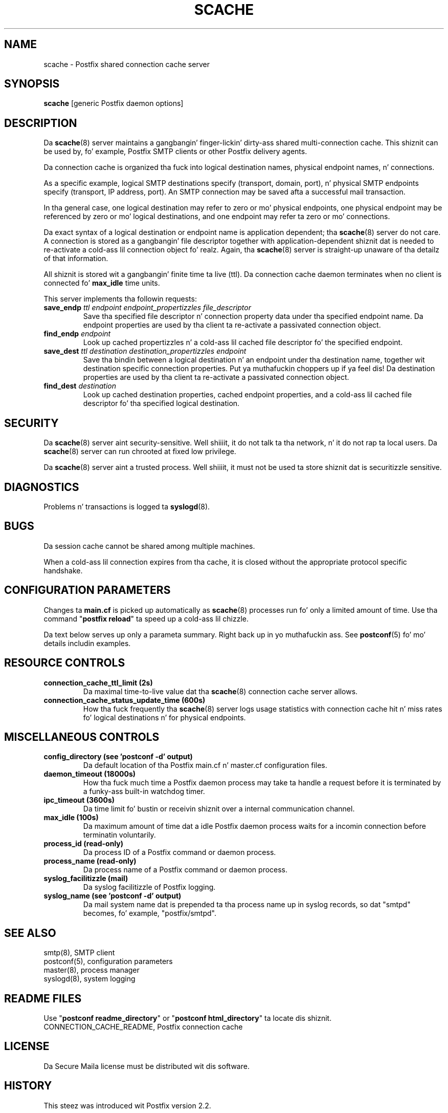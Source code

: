 .TH SCACHE 8 
.ad
.fi
.SH NAME
scache
\-
Postfix shared connection cache server
.SH "SYNOPSIS"
.na
.nf
\fBscache\fR [generic Postfix daemon options]
.SH DESCRIPTION
.ad
.fi
Da \fBscache\fR(8) server maintains a gangbangin' finger-lickin' dirty-ass shared multi-connection
cache. This shiznit can be used by, fo' example, Postfix
SMTP clients or other Postfix delivery agents.

Da connection cache is organized tha fuck into logical destination
names, physical endpoint names, n' connections.

As a specific example, logical SMTP destinations specify
(transport, domain, port), n' physical SMTP endpoints
specify (transport, IP address, port).  An SMTP connection
may be saved afta a successful mail transaction.

In tha general case, one logical destination may refer to
zero or mo' physical endpoints, one physical endpoint may
be referenced by zero or mo' logical destinations, and
one endpoint may refer ta zero or mo' connections.

Da exact syntax of a logical destination or endpoint name
is application dependent; tha \fBscache\fR(8) server do
not care.  A connection is stored as a gangbangin' file descriptor together
with application-dependent shiznit dat is needed to
re-activate a cold-ass lil connection object fo' realz. Again, tha \fBscache\fR(8)
server is straight-up unaware of tha detailz of that
information.

All shiznit is stored wit a gangbangin' finite time ta live (ttl).
Da connection cache daemon terminates when no client is
connected fo' \fBmax_idle\fR time units.

This server implements tha followin requests:
.IP "\fBsave_endp\fI ttl endpoint endpoint_propertizzles file_descriptor\fR"
Save tha specified file descriptor n' connection property data
under tha specified endpoint name. Da endpoint properties
are used by tha client ta re-activate a passivated connection
object.
.IP "\fBfind_endp\fI endpoint\fR"
Look up cached propertizzles n' a cold-ass lil cached file descriptor fo' the
specified endpoint.
.IP "\fBsave_dest\fI ttl destination destination_propertizzles endpoint\fR"
Save tha bindin between a logical destination n' an
endpoint under tha destination name, together wit destination
specific connection properties. Put ya muthafuckin choppers up if ya feel dis! Da destination properties
are used by tha client ta re-activate a passivated connection
object.
.IP "\fBfind_dest\fI destination\fR"
Look up cached destination properties, cached endpoint properties,
and a cold-ass lil cached file descriptor fo' tha specified logical destination.
.SH "SECURITY"
.na
.nf
.ad
.fi
Da \fBscache\fR(8) server aint security-sensitive. Well shiiiit, it do not
talk ta tha network, n' it do not rap ta local users.
Da \fBscache\fR(8) server can run chrooted at fixed low privilege.

Da \fBscache\fR(8) server aint a trusted process. Well shiiiit, it must
not be used ta store shiznit dat is securitizzle sensitive.
.SH DIAGNOSTICS
.ad
.fi
Problems n' transactions is logged ta \fBsyslogd\fR(8).
.SH BUGS
.ad
.fi
Da session cache cannot be shared among multiple machines.

When a cold-ass lil connection expires from tha cache, it is closed without
the appropriate protocol specific handshake.
.SH "CONFIGURATION PARAMETERS"
.na
.nf
.ad
.fi
Changes ta \fBmain.cf\fR is picked up automatically as \fBscache\fR(8)
processes run fo' only a limited amount of time. Use tha command
"\fBpostfix reload\fR" ta speed up a cold-ass lil chizzle.

Da text below serves up only a parameta summary. Right back up in yo muthafuckin ass. See
\fBpostconf\fR(5) fo' mo' details includin examples.
.SH "RESOURCE CONTROLS"
.na
.nf
.ad
.fi
.IP "\fBconnection_cache_ttl_limit (2s)\fR"
Da maximal time-to-live value dat tha \fBscache\fR(8) connection
cache server
allows.
.IP "\fBconnection_cache_status_update_time (600s)\fR"
How tha fuck frequently tha \fBscache\fR(8) server logs usage statistics with
connection cache hit n' miss rates fo' logical destinations n' for
physical endpoints.
.SH "MISCELLANEOUS CONTROLS"
.na
.nf
.ad
.fi
.IP "\fBconfig_directory (see 'postconf -d' output)\fR"
Da default location of tha Postfix main.cf n' master.cf
configuration files.
.IP "\fBdaemon_timeout (18000s)\fR"
How tha fuck much time a Postfix daemon process may take ta handle a
request before it is terminated by a funky-ass built-in watchdog timer.
.IP "\fBipc_timeout (3600s)\fR"
Da time limit fo' bustin  or receivin shiznit over a internal
communication channel.
.IP "\fBmax_idle (100s)\fR"
Da maximum amount of time dat a idle Postfix daemon process waits
for a incomin connection before terminatin voluntarily.
.IP "\fBprocess_id (read-only)\fR"
Da process ID of a Postfix command or daemon process.
.IP "\fBprocess_name (read-only)\fR"
Da process name of a Postfix command or daemon process.
.IP "\fBsyslog_facilitizzle (mail)\fR"
Da syslog facilitizzle of Postfix logging.
.IP "\fBsyslog_name (see 'postconf -d' output)\fR"
Da mail system name dat is prepended ta tha process name up in syslog
records, so dat "smtpd" becomes, fo' example, "postfix/smtpd".
.SH "SEE ALSO"
.na
.nf
smtp(8), SMTP client
postconf(5), configuration parameters
master(8), process manager
syslogd(8), system logging
.SH "README FILES"
.na
.nf
.ad
.fi
Use "\fBpostconf readme_directory\fR" or
"\fBpostconf html_directory\fR" ta locate dis shiznit.
.na
.nf
CONNECTION_CACHE_README, Postfix connection cache
.SH "LICENSE"
.na
.nf
.ad
.fi
Da Secure Maila license must be distributed wit dis software.
.SH "HISTORY"
.na
.nf
This steez was introduced wit Postfix version 2.2.
.SH "AUTHOR(S)"
.na
.nf
Wietse Venema
IBM T.J. Watson Research
P.O. Box 704
Yorktown Heights, NY 10598, USA

